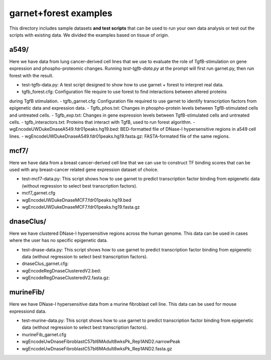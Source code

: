 ===============================
garnet+forest examples
===============================

This directory includes sample datasets **and test scripts** that can be used to run your own data
analysis or test out the scripts with existing data. We divided the examples based on tissue
of origin. 
           

a549/
----
Here we have data from lung cancer-derived cell lines that we use to evaluate the role of TgfB-stimulation on gene expression and phospho-proteomic changes. Running `test-tgfb-data.py` at the prompt will first run garnet.py, then run forest with the result.

- test-tgfb-data.py: A test script designed to show how to use garnet + forest to interpret real data.
- tgfb_forest.cfg: Configuration file require to use forest to find interactions between altered proteins
during TgfB stimulation.
- tgfb_garnet.cfg: Configuration file required to use garnet to identify transcription factors from epigenetic data and expression data.
- Tgfb_phos.txt: Changes in phospho-protein levels between TgfB-stimulated cells and untreated cells.
- Tgfb_exp.txt:  Changes in gene expression levels between TgfB-stimulated cells and untreated cells.
- tgfb_interactors.txt: Proteins that interact with TgfB, used to run forest algorithm.
- wgEncodeUWDukeDnaseA549.fdr01peaks.hg19.bed: BED-formatted file of DNase-I hypersensitive regions in a549 cell lines.
- wgEncodeUWDukeDnaseA549.fdr01peaks.hg19.fasta.gz: FASTA-formated file of the same regions.

mcf7/
----
Here we have data from a breast cancer-derived cell line that we can use to construct TF binding scores that can be used with any breast-cancer related gene expression dataset of choice.

- test-mcf7-data.py: This script shows how to use garnet to predict transcription factor binding from epigenetic data (without regression to select best transcription factors).
- mcf7_garnet.cfg
- wgEncodeUWDukeDnaseMCF7.fdr01peaks.hg19.bed
- wgEncodeUWDukeDnaseMCF7.fdr01peaks.hg19.fasta.gz

dnaseClus/
---------
Here we have clustered DNase-I hypersensitive regions across the human genome. This data can be used in cases where the user has no specific epigenetic data. 

- test-dnase-data.py: This script shows how to use garnet to predict transcription factor binding from epigenetic data (without regression to select best transcription factors).
- dnaseClus_garnet.cfg:
- wgEncodeRegDnaseClusteredV2.bed:
- wgEncodeRegDnaseClusteredV2.fasta.gz:

murineFib/
----------
Here we have DNase-I hypersensitive data from a murine fibroblast cell line. This data can be used
for mouse expressiond data.

- test-murine-data.py: This script shows how to use garnet to predict transcription factor binding from epigenetic data (without regression to select best transcription factors).
- murineFib_garnet.cfg
- wgEncodeUwDnaseFibroblastC57bl6MAdult8wksPk_Rep1AND2.narrowPeak
- wgEncodeUwDnaseFibroblastC57bl6MAdult8wksPk_Rep1AND2.fasta.gz

